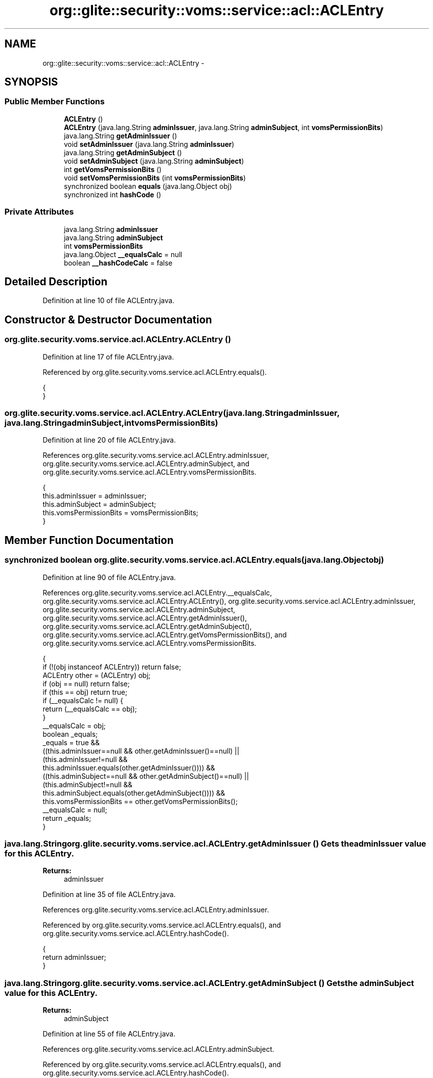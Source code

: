 .TH "org::glite::security::voms::service::acl::ACLEntry" 3 "Wed Jul 13 2011" "Version 4" "Registration" \" -*- nroff -*-
.ad l
.nh
.SH NAME
org::glite::security::voms::service::acl::ACLEntry \- 
.SH SYNOPSIS
.br
.PP
.SS "Public Member Functions"

.in +1c
.ti -1c
.RI "\fBACLEntry\fP ()"
.br
.ti -1c
.RI "\fBACLEntry\fP (java.lang.String \fBadminIssuer\fP, java.lang.String \fBadminSubject\fP, int \fBvomsPermissionBits\fP)"
.br
.ti -1c
.RI "java.lang.String \fBgetAdminIssuer\fP ()"
.br
.ti -1c
.RI "void \fBsetAdminIssuer\fP (java.lang.String \fBadminIssuer\fP)"
.br
.ti -1c
.RI "java.lang.String \fBgetAdminSubject\fP ()"
.br
.ti -1c
.RI "void \fBsetAdminSubject\fP (java.lang.String \fBadminSubject\fP)"
.br
.ti -1c
.RI "int \fBgetVomsPermissionBits\fP ()"
.br
.ti -1c
.RI "void \fBsetVomsPermissionBits\fP (int \fBvomsPermissionBits\fP)"
.br
.ti -1c
.RI "synchronized boolean \fBequals\fP (java.lang.Object obj)"
.br
.ti -1c
.RI "synchronized int \fBhashCode\fP ()"
.br
.in -1c
.SS "Private Attributes"

.in +1c
.ti -1c
.RI "java.lang.String \fBadminIssuer\fP"
.br
.ti -1c
.RI "java.lang.String \fBadminSubject\fP"
.br
.ti -1c
.RI "int \fBvomsPermissionBits\fP"
.br
.ti -1c
.RI "java.lang.Object \fB__equalsCalc\fP = null"
.br
.ti -1c
.RI "boolean \fB__hashCodeCalc\fP = false"
.br
.in -1c
.SH "Detailed Description"
.PP 
Definition at line 10 of file ACLEntry.java.
.SH "Constructor & Destructor Documentation"
.PP 
.SS "org.glite.security.voms.service.acl.ACLEntry.ACLEntry ()"
.PP
Definition at line 17 of file ACLEntry.java.
.PP
Referenced by org.glite.security.voms.service.acl.ACLEntry.equals().
.PP
.nf
                      {
    }
.fi
.SS "org.glite.security.voms.service.acl.ACLEntry.ACLEntry (java.lang.StringadminIssuer, java.lang.StringadminSubject, intvomsPermissionBits)"
.PP
Definition at line 20 of file ACLEntry.java.
.PP
References org.glite.security.voms.service.acl.ACLEntry.adminIssuer, org.glite.security.voms.service.acl.ACLEntry.adminSubject, and org.glite.security.voms.service.acl.ACLEntry.vomsPermissionBits.
.PP
.nf
                                   {
           this.adminIssuer = adminIssuer;
           this.adminSubject = adminSubject;
           this.vomsPermissionBits = vomsPermissionBits;
    }
.fi
.SH "Member Function Documentation"
.PP 
.SS "synchronized boolean org.glite.security.voms.service.acl.ACLEntry.equals (java.lang.Objectobj)"
.PP
Definition at line 90 of file ACLEntry.java.
.PP
References org.glite.security.voms.service.acl.ACLEntry.__equalsCalc, org.glite.security.voms.service.acl.ACLEntry.ACLEntry(), org.glite.security.voms.service.acl.ACLEntry.adminIssuer, org.glite.security.voms.service.acl.ACLEntry.adminSubject, org.glite.security.voms.service.acl.ACLEntry.getAdminIssuer(), org.glite.security.voms.service.acl.ACLEntry.getAdminSubject(), org.glite.security.voms.service.acl.ACLEntry.getVomsPermissionBits(), and org.glite.security.voms.service.acl.ACLEntry.vomsPermissionBits.
.PP
.nf
                                                             {
        if (!(obj instanceof ACLEntry)) return false;
        ACLEntry other = (ACLEntry) obj;
        if (obj == null) return false;
        if (this == obj) return true;
        if (__equalsCalc != null) {
            return (__equalsCalc == obj);
        }
        __equalsCalc = obj;
        boolean _equals;
        _equals = true && 
            ((this.adminIssuer==null && other.getAdminIssuer()==null) || 
             (this.adminIssuer!=null &&
              this.adminIssuer.equals(other.getAdminIssuer()))) &&
            ((this.adminSubject==null && other.getAdminSubject()==null) || 
             (this.adminSubject!=null &&
              this.adminSubject.equals(other.getAdminSubject()))) &&
            this.vomsPermissionBits == other.getVomsPermissionBits();
        __equalsCalc = null;
        return _equals;
    }
.fi
.SS "java.lang.String org.glite.security.voms.service.acl.ACLEntry.getAdminIssuer ()"Gets the adminIssuer value for this \fBACLEntry\fP.
.PP
\fBReturns:\fP
.RS 4
adminIssuer 
.RE
.PP

.PP
Definition at line 35 of file ACLEntry.java.
.PP
References org.glite.security.voms.service.acl.ACLEntry.adminIssuer.
.PP
Referenced by org.glite.security.voms.service.acl.ACLEntry.equals(), and org.glite.security.voms.service.acl.ACLEntry.hashCode().
.PP
.nf
                                             {
        return adminIssuer;
    }
.fi
.SS "java.lang.String org.glite.security.voms.service.acl.ACLEntry.getAdminSubject ()"Gets the adminSubject value for this \fBACLEntry\fP.
.PP
\fBReturns:\fP
.RS 4
adminSubject 
.RE
.PP

.PP
Definition at line 55 of file ACLEntry.java.
.PP
References org.glite.security.voms.service.acl.ACLEntry.adminSubject.
.PP
Referenced by org.glite.security.voms.service.acl.ACLEntry.equals(), and org.glite.security.voms.service.acl.ACLEntry.hashCode().
.PP
.nf
                                              {
        return adminSubject;
    }
.fi
.SS "int org.glite.security.voms.service.acl.ACLEntry.getVomsPermissionBits ()"Gets the vomsPermissionBits value for this \fBACLEntry\fP.
.PP
\fBReturns:\fP
.RS 4
vomsPermissionBits 
.RE
.PP

.PP
Definition at line 75 of file ACLEntry.java.
.PP
References org.glite.security.voms.service.acl.ACLEntry.vomsPermissionBits.
.PP
Referenced by org.glite.security.voms.service.acl.ACLEntry.equals(), and org.glite.security.voms.service.acl.ACLEntry.hashCode().
.PP
.nf
                                       {
        return vomsPermissionBits;
    }
.fi
.SS "synchronized int org.glite.security.voms.service.acl.ACLEntry.hashCode ()"
.PP
Definition at line 113 of file ACLEntry.java.
.PP
References org.glite.security.voms.service.acl.ACLEntry.__hashCodeCalc, org.glite.security.voms.service.acl.ACLEntry.getAdminIssuer(), org.glite.security.voms.service.acl.ACLEntry.getAdminSubject(), and org.glite.security.voms.service.acl.ACLEntry.getVomsPermissionBits().
.PP
.nf
                                       {
        if (__hashCodeCalc) {
            return 0;
        }
        __hashCodeCalc = true;
        int _hashCode = 1;
        if (getAdminIssuer() != null) {
            _hashCode += getAdminIssuer().hashCode();
        }
        if (getAdminSubject() != null) {
            _hashCode += getAdminSubject().hashCode();
        }
        _hashCode += getVomsPermissionBits();
        __hashCodeCalc = false;
        return _hashCode;
    }
.fi
.SS "void org.glite.security.voms.service.acl.ACLEntry.setAdminIssuer (java.lang.StringadminIssuer)"Sets the adminIssuer value for this \fBACLEntry\fP.
.PP
\fBParameters:\fP
.RS 4
\fIadminIssuer\fP 
.RE
.PP

.PP
Definition at line 45 of file ACLEntry.java.
.PP
References org.glite.security.voms.service.acl.ACLEntry.adminIssuer.
.PP
.nf
                                                             {
        this.adminIssuer = adminIssuer;
    }
.fi
.SS "void org.glite.security.voms.service.acl.ACLEntry.setAdminSubject (java.lang.StringadminSubject)"Sets the adminSubject value for this \fBACLEntry\fP.
.PP
\fBParameters:\fP
.RS 4
\fIadminSubject\fP 
.RE
.PP

.PP
Definition at line 65 of file ACLEntry.java.
.PP
References org.glite.security.voms.service.acl.ACLEntry.adminSubject.
.PP
.nf
                                                               {
        this.adminSubject = adminSubject;
    }
.fi
.SS "void org.glite.security.voms.service.acl.ACLEntry.setVomsPermissionBits (intvomsPermissionBits)"Sets the vomsPermissionBits value for this \fBACLEntry\fP.
.PP
\fBParameters:\fP
.RS 4
\fIvomsPermissionBits\fP 
.RE
.PP

.PP
Definition at line 85 of file ACLEntry.java.
.PP
References org.glite.security.voms.service.acl.ACLEntry.vomsPermissionBits.
.PP
.nf
                                                              {
        this.vomsPermissionBits = vomsPermissionBits;
    }
.fi
.SH "Member Data Documentation"
.PP 
.SS "java.lang.Object \fBorg.glite.security.voms.service.acl.ACLEntry.__equalsCalc\fP = null\fC [private]\fP"
.PP
Definition at line 89 of file ACLEntry.java.
.PP
Referenced by org.glite.security.voms.service.acl.ACLEntry.equals().
.SS "boolean \fBorg.glite.security.voms.service.acl.ACLEntry.__hashCodeCalc\fP = false\fC [private]\fP"
.PP
Definition at line 112 of file ACLEntry.java.
.PP
Referenced by org.glite.security.voms.service.acl.ACLEntry.hashCode().
.SS "java.lang.String \fBorg.glite.security.voms.service.acl.ACLEntry.adminIssuer\fP\fC [private]\fP"
.PP
Definition at line 11 of file ACLEntry.java.
.PP
Referenced by org.glite.security.voms.service.acl.ACLEntry.ACLEntry(), org.glite.security.voms.service.acl.ACLEntry.equals(), org.glite.security.voms.service.acl.ACLEntry.getAdminIssuer(), and org.glite.security.voms.service.acl.ACLEntry.setAdminIssuer().
.SS "java.lang.String \fBorg.glite.security.voms.service.acl.ACLEntry.adminSubject\fP\fC [private]\fP"
.PP
Definition at line 13 of file ACLEntry.java.
.PP
Referenced by org.glite.security.voms.service.acl.ACLEntry.ACLEntry(), org.glite.security.voms.service.acl.ACLEntry.equals(), org.glite.security.voms.service.acl.ACLEntry.getAdminSubject(), and org.glite.security.voms.service.acl.ACLEntry.setAdminSubject().
.SS "int \fBorg.glite.security.voms.service.acl.ACLEntry.vomsPermissionBits\fP\fC [private]\fP"
.PP
Definition at line 15 of file ACLEntry.java.
.PP
Referenced by org.glite.security.voms.service.acl.ACLEntry.ACLEntry(), org.glite.security.voms.service.acl.ACLEntry.equals(), org.glite.security.voms.service.acl.ACLEntry.getVomsPermissionBits(), and org.glite.security.voms.service.acl.ACLEntry.setVomsPermissionBits().

.SH "Author"
.PP 
Generated automatically by Doxygen for Registration from the source code.
